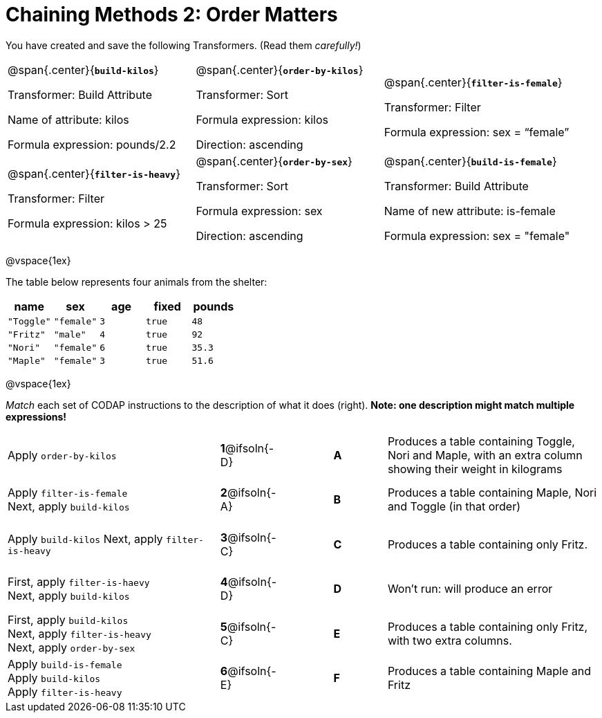 = Chaining Methods 2: Order Matters

++++
<style>
.matching tr { height: 0.65in; }
</style>
++++

You have created and save the following Transformers. (Read them _carefully!_)

[cols="5,5,5"]
|===
|@span{.center}{*`build-kilos`*}

Transformer: Build Attribute

Name of attribute: kilos

Formula expression: pounds/2.2

|@span{.center}{*`order-by-kilos`*}

Transformer: Sort

Formula expression: kilos

Direction: ascending

|@span{.center}{*`filter-is-female`*}

Transformer: Filter

Formula expression: sex = “female”

|@span{.center}{*`filter-is-heavy`*}

Transformer: Filter

Formula expression: kilos > 25

|@span{.center}{*`order-by-sex`*}

Transformer: Sort

Formula expression: sex

Direction: ascending

|@span{.center}{*`build-is-female`*}

Transformer: Build Attribute

Name of new attribute: is-female

Formula expression: sex = "female"

|===

@vspace{1ex}

The table below represents four animals from the shelter:

[cols='5',options="header"]
|===
| name        | sex       | age   | fixed   | pounds
| `"Toggle"`  | `"female"`| `3`   | `true`  | `48`
| `"Fritz"`   | `"male"`  | `4`   | `true`  | `92`
| `"Nori"`    | `"female"`| `6`   | `true`  | `35.3`
| `"Maple"`   | `"female"`| `3`   | `true`  | `51.6`

|===

@vspace{1ex}

_Match_ each set of CODAP instructions to the description of what it does (right). *Note: one description might match multiple expressions!*

[.matching, cols=".^4a, ^.^1a, 1, ^.^1a, .^4a",stripes="none",grid="none",frame="none"]
|===

| Apply `order-by-kilos`
|*1*@ifsoln{-D} ||*A*
| Produces a table containing Toggle, Nori and Maple, with an extra column showing their weight in kilograms

| Apply `filter-is-female` +
Next, apply `build-kilos`
|*2*@ifsoln{-A} ||*B*
| Produces a table containing Maple, Nori and Toggle (in that order)

| Apply `build-kilos`
Next, apply `filter-is-heavy`
|*3*@ifsoln{-C} ||*C*
| Produces a table containing only Fritz.


| First, apply `filter-is-haevy` +
Next, apply `build-kilos`
|*4*@ifsoln{-D}||*D*
| Won’t run: will produce an error


| First, apply `build-kilos` +
Next, apply `filter-is-heavy` +
Next, apply `order-by-sex`
|*5*@ifsoln{-C} ||*E*
| Produces a table containing only Fritz, with two extra columns.

| Apply `build-is-female` +
Apply `build-kilos` +
Apply `filter-is-heavy`
|*6*@ifsoln{-E} ||*F*
| Produces a table containing Maple and Fritz


|===


